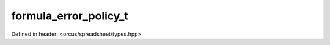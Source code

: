 formula_error_policy_t
======================

Defined in header: <orcus/spreadsheet/types.hpp>

.. doxygenenum:: orcus::spreadsheet::formula_error_policy_t